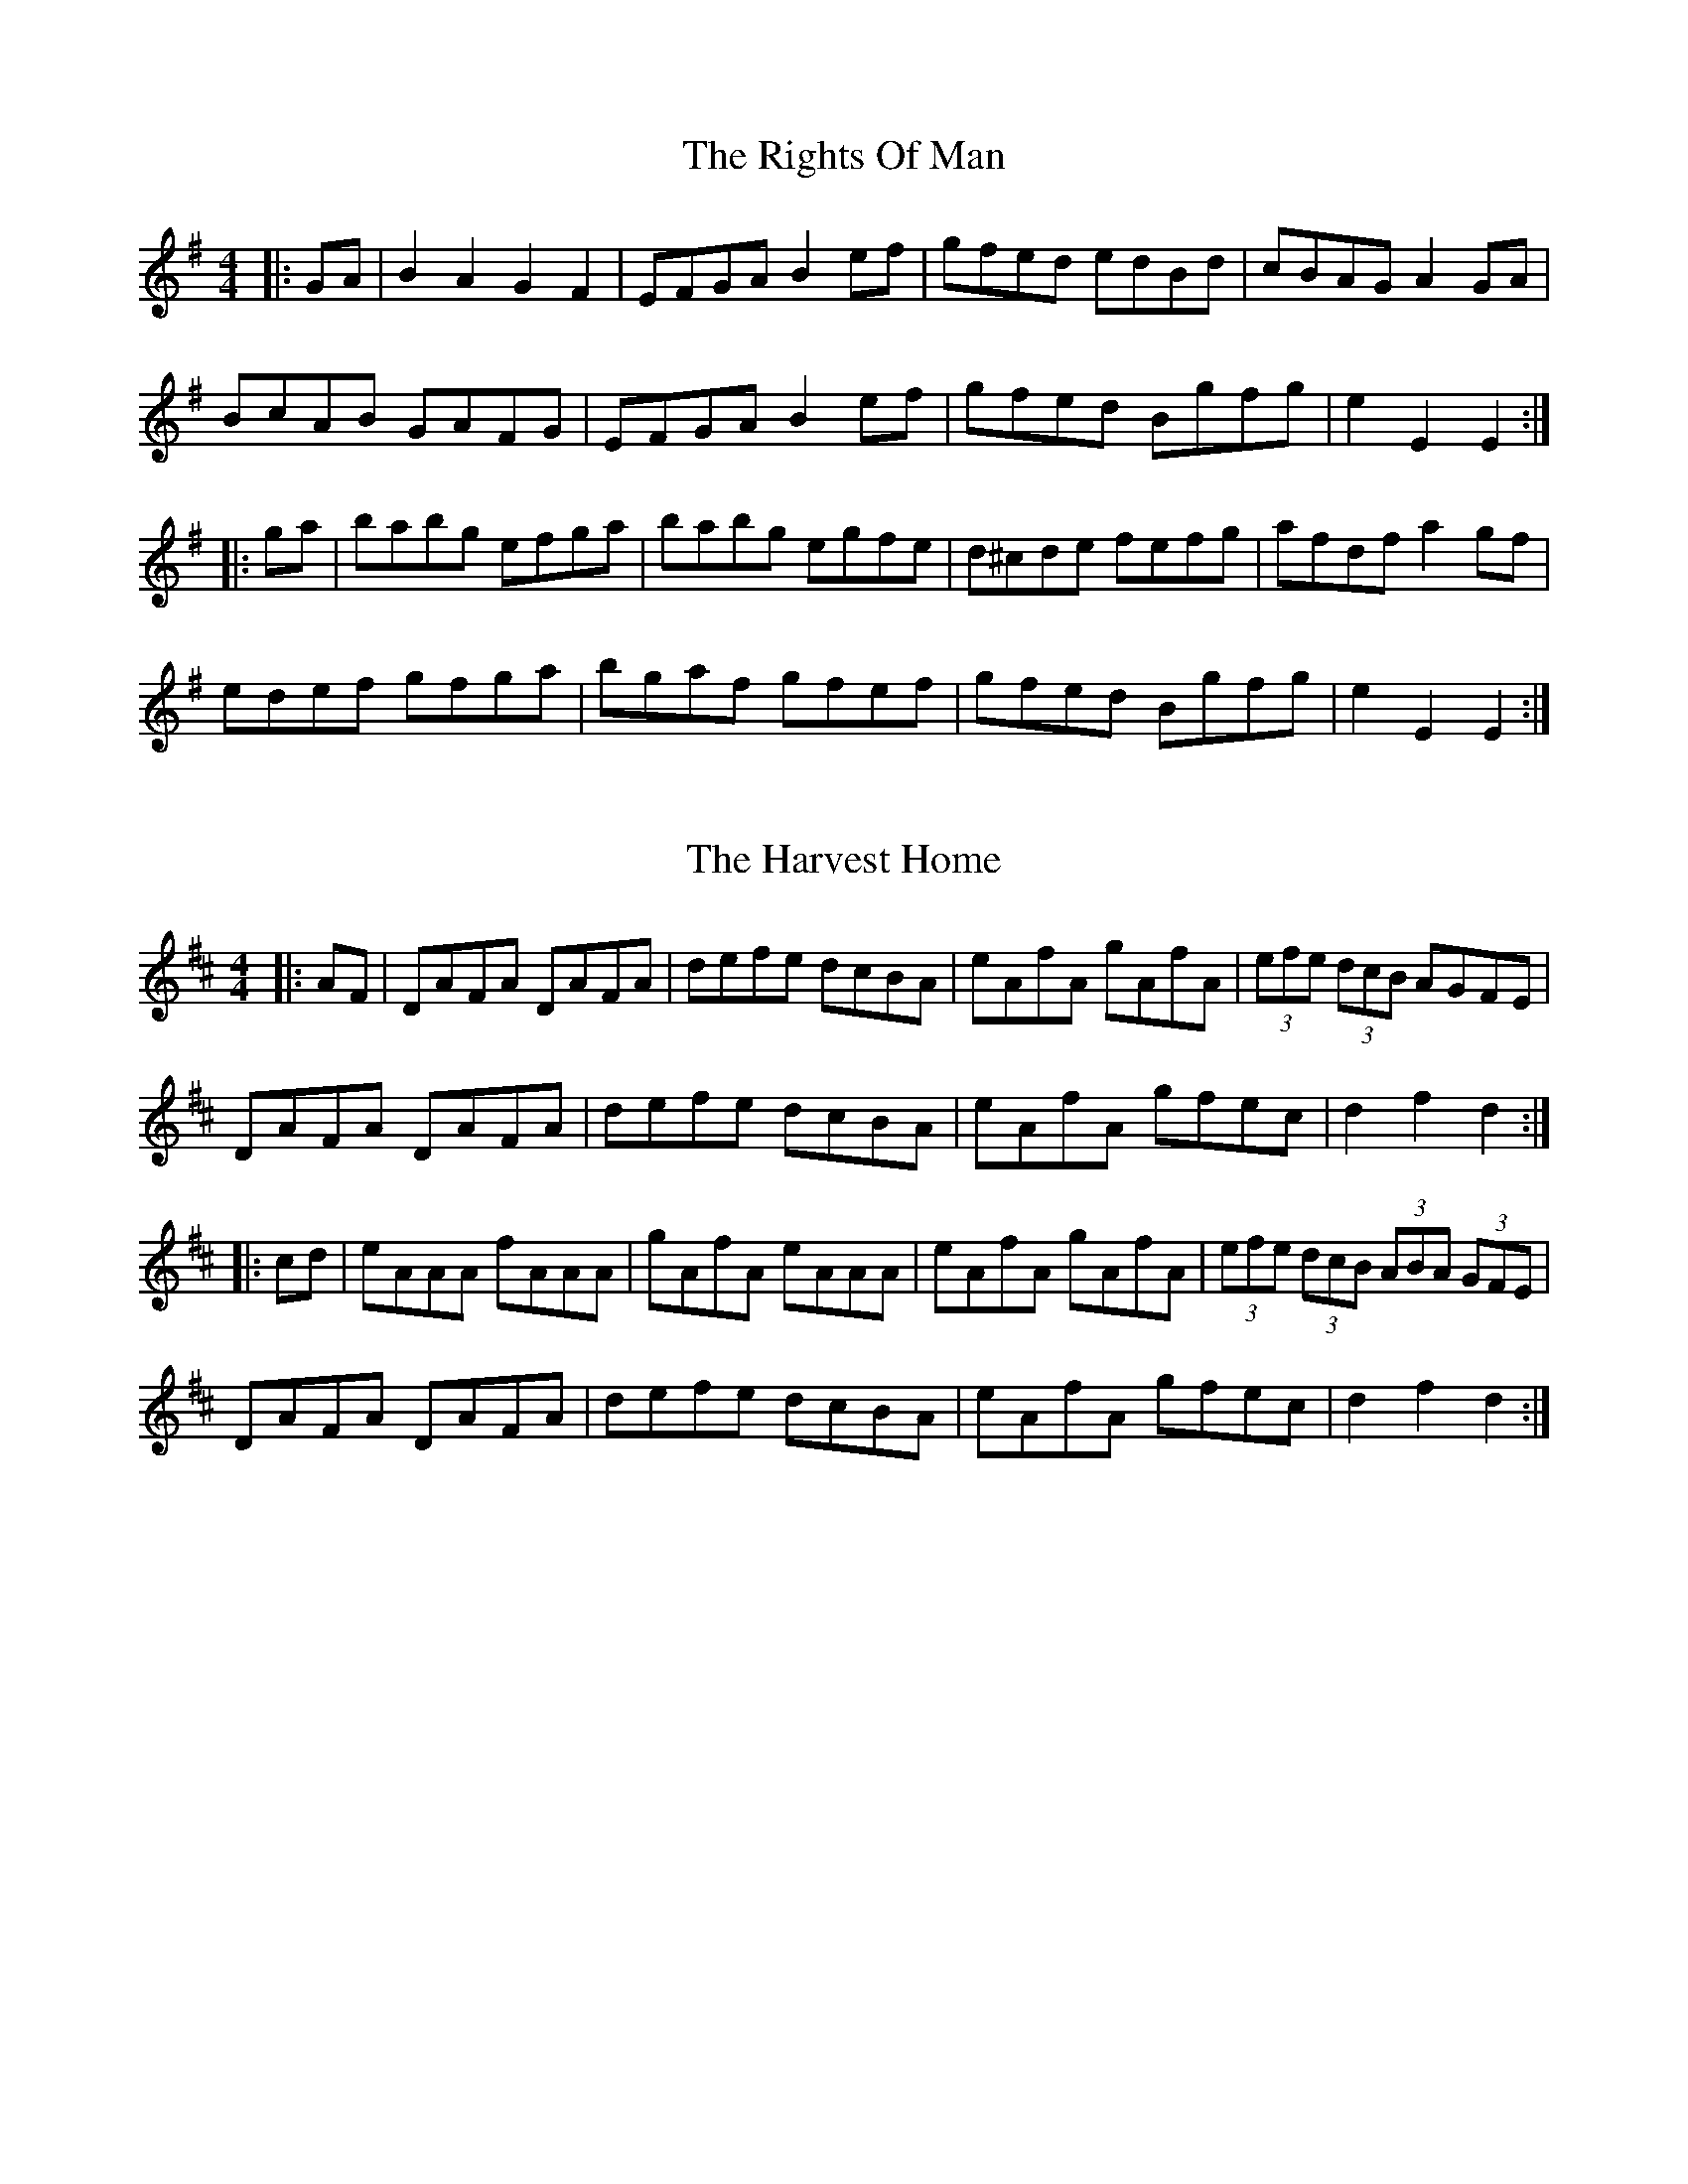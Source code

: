 % Added by Jeremy 18 years ago.
X: 1
T: The Rights Of Man
R: hornpipe
M: 4/4
L: 1/8
K: Emin
|:GA|B2A2 G2F2|EFGA B2ef|gfed edBd|cBAG A2GA|
BcAB GAFG|EFGA B2ef|gfed Bgfg|e2 E2 E2:|
|:ga|babg efga|babg egfe|d^cde fefg|afdf a2gf|
edef gfga|bgaf gfef|gfed Bgfg|e2 E2 E2:|

% Added by Jeremy 18 years ago.
X: 2
T: The Harvest Home
R: hornpipe
M: 4/4
L: 1/8
K: Dmaj
|:AF|DAFA DAFA|defe dcBA|eAfA gAfA|(3efe (3dcB AGFE|
DAFA DAFA|defe dcBA|eAfA gfec|d2 f2 d2:|
|:cd|eAAA fAAA|gAfA eAAA|eAfA gAfA|(3efe (3dcB (3ABA (3GFE|
DAFA DAFA|defe dcBA|eAfA gfec|d2 f2 d2:|